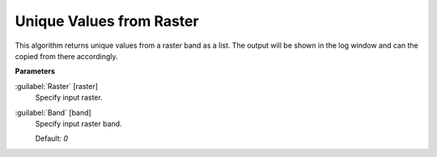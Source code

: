 .. _Unique Values from Raster:

*************************
Unique Values from Raster
*************************

This algorithm returns unique values from a raster band as a list. The output will be shown in the log window and can the copied from there accordingly.

**Parameters**


:guilabel:`Raster` [raster]
    Specify input raster.


:guilabel:`Band` [band]
    Specify input raster band.

    Default: *0*

